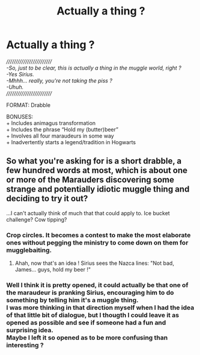 #+TITLE: Actually a thing ?

* Actually a thing ?
:PROPERTIES:
:Author: Choice_Caterpillar
:Score: 1
:DateUnix: 1524331949.0
:DateShort: 2018-Apr-21
:FlairText: Prompt
:END:
/////////////////////////\\
-So, just to be clear, this is actually a thing in the muggle world, right ?\\
-Yes Sirius.\\
-Mhhh... really, you're not taking the piss ?\\
-Uhuh.\\
/////////////////////////

FORMAT: Drabble

BONUSES:\\
+ Includes animagus transformation\\
+ Includes the phrase “Hold my (butter)beer”\\
+ Involves all four maraudeurs in some way\\
+ Inadvertently starts a legend/tradition in Hogwarts


** So what you're asking for is a short drabble, a few hundred words at most, which is about one or more of the Marauders discovering some strange and potentially idiotic muggle thing and deciding to try it out?

...I can't actually think of much that that could apply to. Ice bucket challenge? Cow tipping?
:PROPERTIES:
:Author: Avaday_Daydream
:Score: 3
:DateUnix: 1524347533.0
:DateShort: 2018-Apr-22
:END:

*** Crop circles. It becomes a contest to make the most elaborate ones without pegging the ministry to come down on them for mugglebaiting.
:PROPERTIES:
:Author: viol8er
:Score: 8
:DateUnix: 1524368922.0
:DateShort: 2018-Apr-22
:END:

**** Ahah, now that's an idea ! Sirius sees the Nazca lines: "Not bad, James... guys, hold my beer !"
:PROPERTIES:
:Author: Choice_Caterpillar
:Score: 1
:DateUnix: 1524404763.0
:DateShort: 2018-Apr-22
:END:


*** Well I think it is pretty opened, it could actually be that one of the maraudeur is pranking Sirius, encouraging him to do something by telling him it's a muggle thing.\\
I was more thinking in that direction myself when I had the idea of that little bit of dialogue, but I thougth I could leave it as opened as possible and see if someone had a fun and surprising idea.\\
Maybe I left it so opened as to be more confusing than interesting ?
:PROPERTIES:
:Author: Choice_Caterpillar
:Score: 1
:DateUnix: 1524404385.0
:DateShort: 2018-Apr-22
:END:
